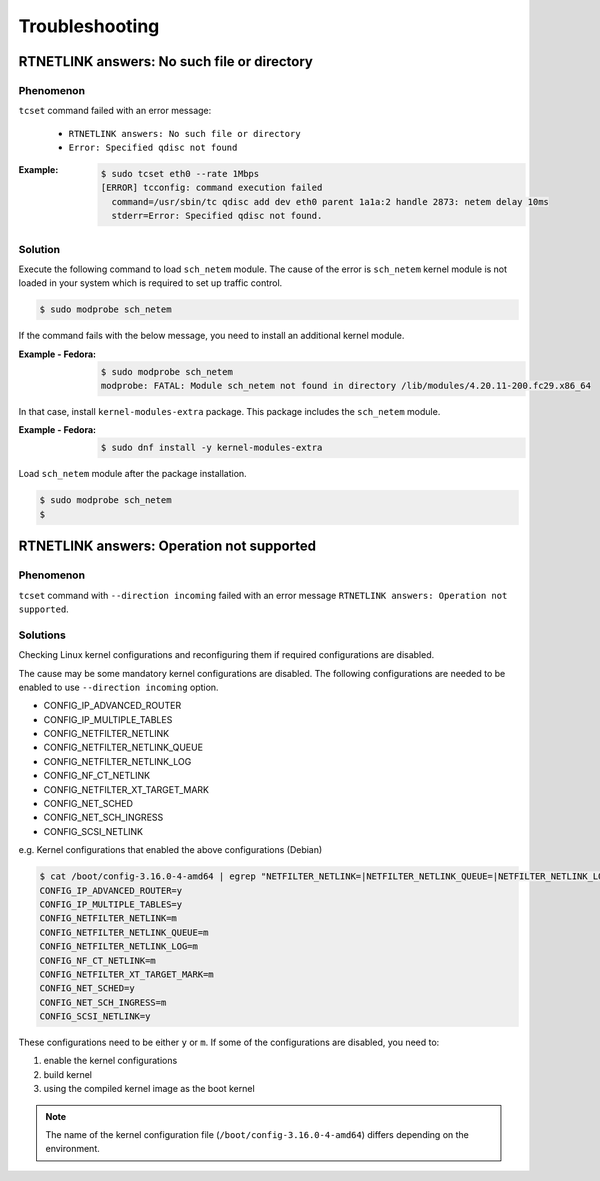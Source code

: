 Troubleshooting
========================

RTNETLINK answers: No such file or directory
------------------------------------------------

Phenomenon
~~~~~~~~~~~~~~~~~~~~~~~~
``tcset`` command failed with an error message:

    - ``RTNETLINK answers: No such file or directory``
    - ``Error: Specified qdisc not found``

:Example:

    .. code:: console

        $ sudo tcset eth0 --rate 1Mbps
        [ERROR] tcconfig: command execution failed
          command=/usr/sbin/tc qdisc add dev eth0 parent 1a1a:2 handle 2873: netem delay 10ms
          stderr=Error: Specified qdisc not found.

Solution
~~~~~~~~~~~~~~~~~~~~~~~~
Execute the following command to load ``sch_netem`` module.
The cause of the error is ``sch_netem`` kernel module is not loaded in your system which is required to set up traffic control. 

.. code:: console

    $ sudo modprobe sch_netem

If the command fails with the below message, you need to install an additional kernel module.

:Example - Fedora:

    .. code:: console

        $ sudo modprobe sch_netem
        modprobe: FATAL: Module sch_netem not found in directory /lib/modules/4.20.11-200.fc29.x86_64

In that case, install ``kernel-modules-extra`` package.
This package includes the ``sch_netem`` module.

:Example - Fedora:

    .. code:: console

        $ sudo dnf install -y kernel-modules-extra

Load ``sch_netem`` module after the package installation.

.. code:: console

    $ sudo modprobe sch_netem
    $


RTNETLINK answers: Operation not supported
------------------------------------------------

Phenomenon
~~~~~~~~~~~~~~~~~~~~~~~~
``tcset`` command with ``--direction incoming`` failed with an error message
``RTNETLINK answers: Operation not supported``.

Solutions
~~~~~~~~~~~~~~~~~~~~~~~~
Checking Linux kernel configurations and reconfiguring them if required configurations are disabled.

The cause may be some mandatory kernel configurations are disabled.
The following configurations are needed to be enabled to use ``--direction incoming`` option.

- CONFIG_IP_ADVANCED_ROUTER
- CONFIG_IP_MULTIPLE_TABLES
- CONFIG_NETFILTER_NETLINK
- CONFIG_NETFILTER_NETLINK_QUEUE
- CONFIG_NETFILTER_NETLINK_LOG
- CONFIG_NF_CT_NETLINK
- CONFIG_NETFILTER_XT_TARGET_MARK
- CONFIG_NET_SCHED
- CONFIG_NET_SCH_INGRESS
- CONFIG_SCSI_NETLINK

e.g. Kernel configurations that enabled the above configurations (Debian)

.. sourcecode:: console

    $ cat /boot/config-3.16.0-4-amd64 | egrep "NETFILTER_NETLINK=|NETFILTER_NETLINK_QUEUE=|NETFILTER_NETLINK_LOG=|NF_CT_NETLINK=|SCSI_NETLINK=|IP_ADVANCED_ROUTER=|NET_SCH_INGRESS=|NET_SCHED=|IP_MULTIPLE_TABLES=|NETFILTER_XT_TARGET_MARK="
    CONFIG_IP_ADVANCED_ROUTER=y
    CONFIG_IP_MULTIPLE_TABLES=y
    CONFIG_NETFILTER_NETLINK=m
    CONFIG_NETFILTER_NETLINK_QUEUE=m
    CONFIG_NETFILTER_NETLINK_LOG=m
    CONFIG_NF_CT_NETLINK=m
    CONFIG_NETFILTER_XT_TARGET_MARK=m
    CONFIG_NET_SCHED=y
    CONFIG_NET_SCH_INGRESS=m
    CONFIG_SCSI_NETLINK=y

These configurations need to be either ``y`` or ``m``.
If some of the configurations are disabled, you need to:

1. enable the kernel configurations
2. build kernel
3. using the compiled kernel image as the boot kernel

.. note::

    The name of the kernel configuration file (``/boot/config-3.16.0-4-amd64``) differs depending on the environment.

